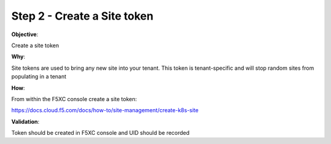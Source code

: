 Step 2 - Create a Site token
============================

**Objective**:

Create a site token

**Why**:

Site tokens are used to bring any new site into your tenant. This token is tenant-specific and will stop random sites from populating in a tenant

**How**:

From within the F5XC console create a site token:

https://docs.cloud.f5.com/docs/how-to/site-management/create-k8s-site

**Validation**: 

Token should be created in F5XC console and UID should be recorded